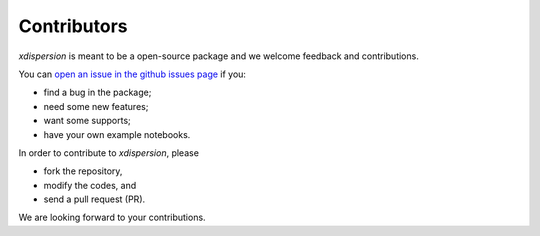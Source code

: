 .. xdispersion documentation master file, created by
   sphinx-quickstart on Wed March 21 21:26:54 2025.
   You can adapt this file completely to your liking, but it should at least
   contain the root `toctree` directive.

Contributors
============

`xdispersion` is meant to be a open-source package and we welcome feedback and contributions.

You can `open an issue in the github issues page <https://github.com/miniufo/xdispersion/issues>`__ if you:

- find a bug in the package;
- need some new features;
- want some supports;
- have your own example notebooks.


In order to contribute to `xdispersion`, please

- fork the repository,
- modify the codes, and
- send a pull request (PR).

We are looking forward to your contributions.
